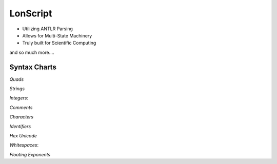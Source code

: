 LonScript
~~~~~~~~~

-  Utilizing ANTLR Parsing
-  Allows for Multi-State Machinery
-  Truly built for Scientific Computing 
and so much more…. 

|N|lonscript|   

Syntax Charts
--------------
*Quads*
|N|Quad|

*Strings*
|N|Strings|

*Integers*: |N|Integers|

*Comments*
|N|Comments|

*Characters*
|N|Characters|

*Identifiers*
|N|Identifiers|

*Hex Unicode*
|N|UnicodeHex|

*Whitespaces*: |N|Whitespaces|

*Floating Exponents*
|N|FloatingExp|

.. |N|lonscript| image:: https://raw.githubusercontent.com/Mentors4EDU/Images/master/lscript_chart.png
   :target: https://www.starkdrones.org/home/lonscript
.. |N|Quad| image:: https://raw.githubusercontent.com/Mentors4EDU/Images/master/Quad.png
.. |N|Integers| image:: https://raw.githubusercontent.com/Mentors4EDU/Images/master/Integers.png
.. |N|Strings| image:: https://raw.githubusercontent.com/Mentors4EDU/Images/master/Strings.png
.. |N|Comments| image:: https://raw.githubusercontent.com/Mentors4EDU/Images/master/Comments.png
.. |N|Characters| image:: https://raw.githubusercontent.com/Mentors4EDU/Images/master/Characters.png
.. |N|Identifiers| image:: https://raw.githubusercontent.com/Mentors4EDU/Images/master/Identifiers.png
.. |N|UnicodeHex| image:: https://raw.githubusercontent.com/Mentors4EDU/Images/master/UnicodetoHex.png 
.. |N|Whitespaces| image:: https://raw.githubusercontent.com/Mentors4EDU/Images/master/Whitespaces.png
.. |N|FloatingExp| image:: https://raw.githubusercontent.com/Mentors4EDU/Images/master/Floating%20Exponents.png
.. _here: https://puppet.com/docs/pe/2019.2/managing_puppet_code.html
